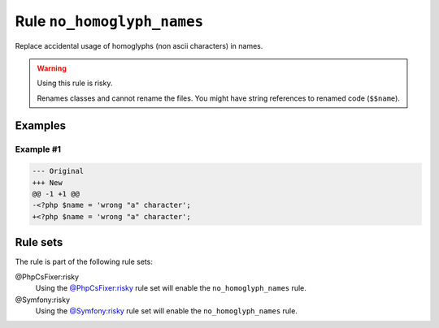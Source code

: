 ===========================
Rule ``no_homoglyph_names``
===========================

Replace accidental usage of homoglyphs (non ascii characters) in names.

.. warning:: Using this rule is risky.

   Renames classes and cannot rename the files. You might have string references
   to renamed code (``$$name``).

Examples
--------

Example #1
~~~~~~~~~~

.. code-block:: diff

   --- Original
   +++ New
   @@ -1 +1 @@
   -<?php $nаmе = 'wrong "a" character';
   +<?php $name = 'wrong "a" character';

Rule sets
---------

The rule is part of the following rule sets:

@PhpCsFixer:risky
  Using the `@PhpCsFixer:risky <./../../ruleSets/PhpCsFixerRisky.rst>`_ rule set will enable the ``no_homoglyph_names`` rule.

@Symfony:risky
  Using the `@Symfony:risky <./../../ruleSets/SymfonyRisky.rst>`_ rule set will enable the ``no_homoglyph_names`` rule.
